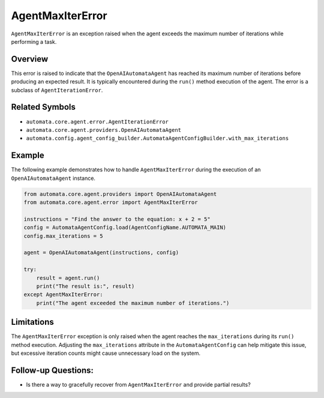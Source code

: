 AgentMaxIterError
=================

``AgentMaxIterError`` is an exception raised when the agent exceeds the
maximum number of iterations while performing a task.

Overview
--------

This error is raised to indicate that the ``OpenAIAutomataAgent`` has
reached its maximum number of iterations before producing an expected
result. It is typically encountered during the ``run()`` method
execution of the agent. The error is a subclass of
``AgentIterationError``.

Related Symbols
---------------

-  ``automata.core.agent.error.AgentIterationError``
-  ``automata.core.agent.providers.OpenAIAutomataAgent``
-  ``automata.config.agent_config_builder.AutomataAgentConfigBuilder.with_max_iterations``

Example
-------

The following example demonstrates how to handle ``AgentMaxIterError``
during the execution of an ``OpenAIAutomataAgent`` instance.

.. code:: python

   from automata.core.agent.providers import OpenAIAutomataAgent
   from automata.core.agent.error import AgentMaxIterError

   instructions = "Find the answer to the equation: x + 2 = 5"
   config = AutomataAgentConfig.load(AgentConfigName.AUTOMATA_MAIN)
   config.max_iterations = 5

   agent = OpenAIAutomataAgent(instructions, config)

   try:
       result = agent.run()
       print("The result is:", result)
   except AgentMaxIterError:
       print("The agent exceeded the maximum number of iterations.")

Limitations
-----------

The ``AgentMaxIterError`` exception is only raised when the agent
reaches the ``max_iterations`` during its ``run()`` method execution.
Adjusting the ``max_iterations`` attribute in the
``AutomataAgentConfig`` can help mitigate this issue, but excessive
iteration counts might cause unnecessary load on the system.

Follow-up Questions:
--------------------

-  Is there a way to gracefully recover from ``AgentMaxIterError`` and
   provide partial results?
